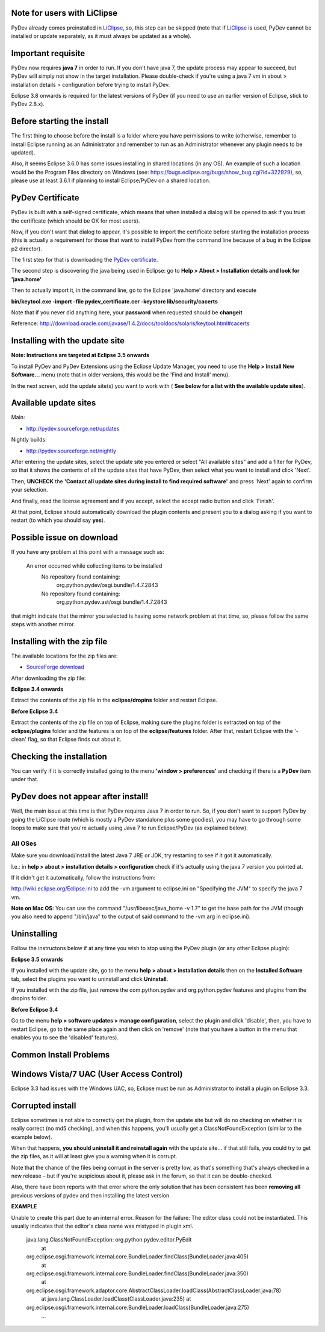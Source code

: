 Note for users with LiClipse
==========================================

PyDev already comes preinstalled in `LiClipse <http://brainwy.github.io/liclipse/>`_, so, this step can be skipped
(note that if `LiClipse <http://brainwy.github.io/liclipse/>`_ is
used, PyDev cannot be installed or update separately, as it must always be
updated as a whole).


Important requisite
===========================

PyDev now requires **java 7** in order to run. If you don't have java 7, the update process may appear to succeed, but PyDev
will simply not show in the target installation. Please double-check if you're using a java 7 vm in about > installation
details > configuration before trying to install PyDev.

Eclipse 3.8 onwards is required for the latest versions of PyDev (if you need to use an earlier version of Eclipse, stick
to PyDev 2.8.x).


Before starting the install
===========================

The first thing to choose before the install is a folder where you have
permissions to write (otherwise, remember to install Eclipse running as an Administrator and remember to
run as an Administrator whenever any plugin needs to be updated).

Also, it seems Eclipse 3.6.0 has some issues installing in shared
locations (in any OS). An example of such a location would be the Program Files directory on Windows (see:
`https://bugs.eclipse.org/bugs/show\_bug.cgi?id=322929 <https://bugs.eclipse.org/bugs/show_bug.cgi?id=322929>`_),
so, please use at least 3.6.1 if planning to install Eclipse/PyDev on a
shared location.

PyDev Certificate
=================

PyDev is built with a self-signed certificate, which means that when
installed a dialog will be opened to ask if you trust the certificate (which should be OK for most users).

Now, if you don't want that dialog to appear, it's possible to import
the certificate before starting the installation process (this is actually a requirement for those that want to install PyDev
from the command line because of a bug in the Eclipse p2 director).

The first step for that is downloading the `PyDev
certificate <pydev_certificate.cer>`_.

The second step is discovering the java being used in Eclipse: go to
**Help > About > Installation details and look for 'java.home'**

Then to actually import it, in the command line, go to the Eclipse
'java.home' directory and execute

**bin/keytool.exe -import -file pydev\_certificate.cer -keystore
lib/security/cacerts**

Note that if you never did anything here, your **password** when
requested should be **changeit**

Reference:
`http://download.oracle.com/javase/1.4.2/docs/tooldocs/solaris/keytool.html#cacerts <http://download.oracle.com/javase/1.4.2/docs/tooldocs/solaris/keytool.html#cacerts>`_

Installing with the update site
===============================

**Note: Instructions are targeted at Eclipse 3.5 onwards**

To install PyDev and PyDev Extensions using the Eclipse Update Manager,
you need to use the **Help > Install New Software...** menu (note that in older versions,
this would be the 'Find and Install'
menu).

|image0|

In the next screen, add the update site(s) you want to work with (
**See below for a list with the available update sites**).

.. figure:: images/update_sites.png
   :align: center
   :alt:


Available update sites
======================

Main:

-  `http://pydev.sourceforge.net/updates <http://pydev.sourceforge.net/updates>`_

Nightly builds:

-  `http://pydev.sourceforge.net/nightly <http://pydev.sourceforge.net/nightly>`_

After entering the update sites, select the update site you entered or
select "All available sites" and add a filter for PyDev, so that it
shows the contents of all the update sites that have PyDev, then select
what you want to install and click 'Next'.

|image1|

Then, **UNCHECK** the **'Contact all update sites during install to
find required software'** and press
'Next' again to confirm your selection.

|image2|

And finally, read the license agreement and if you accept, select the
accept radio button and click 'Finish'.

|image3|

At that point, Eclipse should automatically download the plugin
contents and present you to a dialog asking
if you want to restart (to which you should say **yes**).

Possible issue on download
==========================

If you have any problem at this point with a message such as:

    An error occurred while collecting items to be installed
     No repository found containing:
      org.python.pydev/osgi.bundle/1.4.7.2843
     No repository found containing:
      org.python.pydev.ast/osgi.bundle/1.4.7.2843

that might indicate that the mirror you selected is having some network
problem at that time, so, please follow the same steps with another mirror.

Installing with the zip file
============================

The available locations for the zip files are:

-  `SourceForge
   download <http://sourceforge.net/projects/pydev/files/>`_

After downloading the zip file:

**Eclipse 3.4 onwards**

Extract the contents of the zip file in the **eclipse/dropins** folder
and restart Eclipse.

**Before Eclipse 3.4**

Extract the contents of the zip file on top of Eclipse, making sure the
plugins folder is extracted on top of the **eclipse/plugins** folder and the features is on top of the
**eclipse/features** folder. After that, restart Eclipse with the '-clean' flag, so that Eclipse
finds out about it.

Checking the installation
=========================

You can verify if it is correctly installed going to the menu **'window
> preferences'** and checking if there is a **PyDev** item under that.

PyDev does not appear after install!
======================================

Well, the main issue at this time is that PyDev requires Java 7 in order to run. So, if you don't want to support PyDev by
going the LiClipse route (which is mostly a PyDev standalone plus some goodies), you may have to go through some loops to
make sure that you're actually using Java 7 to run Eclipse/PyDev (as explained below).

All OSes
---------
Make sure you download/install the latest Java 7 JRE or JDK, try restarting to see if it got it automatically.

I.e.: in **help > about > installation details > configuration** check if it's actually using the java 7 version you pointed at.

If it didn't get it automatically, follow the instructions from:

http://wiki.eclipse.org/Eclipse.ini to add the -vm argument to eclipse.ini on "Specifying the JVM" to specify the java 7 vm.

**Note on Mac OS**: You can use the command "/usr/libexec/java_home -v 1.7" to get the base path for the JVM (though you also need to append "/bin/java" to the output of said command to the -vm arg in eclipse.ini).


Uninstalling
============

Follow the instructons below if at any time you wish to stop using the
PyDev plugin (or any other Eclipse plugin):

**Eclipse 3.5 onwards**

If you installed with the update site, go to the menu **help > about >
installation details** then on the **Installed Software** tab, select the plugins you want to uninstall
and click **Uninstall**.

If you installed with the zip file, just remove the com.python.pydev and
org.python.pydev features and plugins from the dropins folder.

**Before Eclipse 3.4**

Go to the menu **help > software updates > manage configuration**,
select the plugin and click 'disable', then, you have to restart
Eclipse, go to the same place again and then click on 'remove' (note that you
have a button in the menu that enables you to see the 'disabled'
features).

Common Install Problems
=======================

Windows Vista/7 UAC (User Access Control)
=========================================

Eclipse 3.3 had issues with the Windows UAC, so, Eclipse must be run as
Administrator to install a plugin on Eclipse 3.3.

Corrupted install
=================

Eclipse sometimes is not able to correctly get the plugin, from the
update site but will do no checking on whether it is really correct (no md5 checking), and when this
happens, you'll usually get a ClassNotFoundException (similar to the example below).

When that happens, **you should uninstall it and reinstall again** with
the update site... if that still fails, you could try to get the zip files, as it will at
least give you a warning when it is corrupt.

Note that the chance of the files being corrupt in the server is pretty
low, as that's something that's always checked in a new release – but if you're
suspicious about it, please ask in the forum, so that it can be double-checked.

Also, there have been reports with that error where the only solution
that has been consistent has been **removing all** previous versions of
pydev and then installing the latest version.

**EXAMPLE**

Unable to create this part due to an internal error. Reason for the
failure: The editor class could not be instantiated. This usually indicates that
the editor's class name was mistyped in plugin.xml.

    java.lang.ClassNotFoundException: org.python.pydev.editor.PyEdit
     at
    org.eclipse.osgi.framework.internal.core.BundleLoader.findClass(BundleLoader.java:405)
     at
    org.eclipse.osgi.framework.internal.core.BundleLoader.findClass(BundleLoader.java:350)
     at
    org.eclipse.osgi.framework.adaptor.core.AbstractClassLoader.loadClass(AbstractClassLoader.java:78)
     at java.lang.ClassLoader.loadClass(ClassLoader.java:235)
     at
    org.eclipse.osgi.framework.internal.core.BundleLoader.loadClass(BundleLoader.java:275)
     ...


.. |image0| image:: images/install_menu.png
.. |image1| image:: images/update_sites2.png
.. |image2| image:: images/update_sites3.png
.. |image3| image:: images/update_sites4.png
